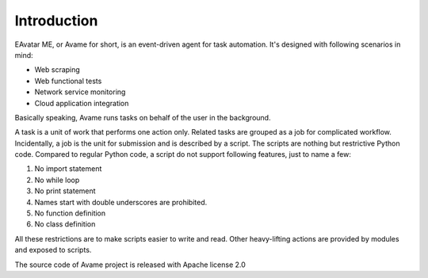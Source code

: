 Introduction
=====================

EAvatar ME, or Avame for short, is an event-driven agent for task automation.
It's designed with following scenarios in mind:

* Web scraping
* Web functional tests
* Network service monitoring
* Cloud application integration

Basically speaking, Avame runs tasks on behalf of the user in the background.

A task is a unit of work that performs one action only.
Related tasks are grouped as a job for complicated workflow.
Incidentally, a job is the unit for submission and is described by a script.
The scripts are nothing but restrictive Python code. Compared to regular Python code,
a script do not support following features, just to name a few:

#. No import statement
#. No while loop
#. No print statement
#. Names start with double underscores are prohibited.
#. No function definition
#. No class definition

All these restrictions are to make scripts easier to write and read.
Other heavy-lifting actions are provided by modules and exposed to scripts.

The source code of Avame project is released with Apache license 2.0